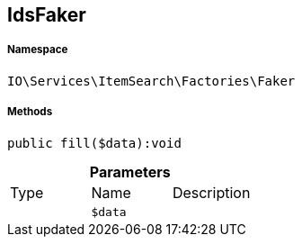 :table-caption!:
:example-caption!:
:source-highlighter: prettify
:sectids!:
[[io__idsfaker]]
== IdsFaker





===== Namespace

`IO\Services\ItemSearch\Factories\Faker`






===== Methods

[source%nowrap, php]
----

public fill($data):void

----

    







.*Parameters*
|===
|Type |Name |Description
|
a|`$data`
|
|===


